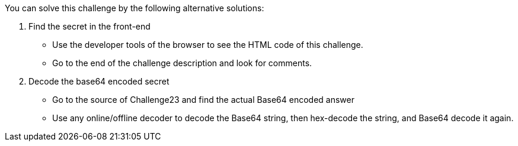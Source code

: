 You can solve this challenge by the following alternative solutions:

1. Find the secret in the front-end
- Use the developer tools of the browser to see the HTML code of this challenge.
- Go to the end of the challenge description and look for comments.
2. Decode the base64 encoded secret
- Go to the source of Challenge23 and find the actual Base64 encoded answer
- Use any online/offline decoder to decode the Base64 string, then hex-decode the string, and Base64 decode it again.
